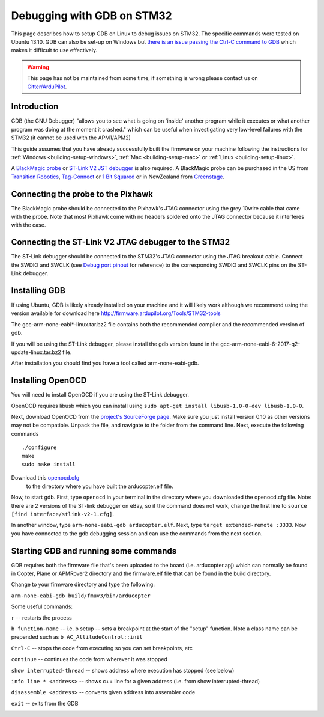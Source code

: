 .. _debugging-with-gdb-on-stm32:

===========================
Debugging with GDB on STM32
===========================

This page describes how to setup GDB on Linux to debug issues on STM32. The specific commands were tested on Ubuntu 13.10. GDB can
also be set-up on Windows but `there is an issue passing the Ctrl-C command to GDB <http://stackoverflow.com/questions/711086/in-gdb-on-mingw-how-to-make-ctrl-c-stop-the-program>`__
which makes it difficult to use effectively.

.. warning::

    This page has not be maintained from some time, if something is wrong please contact us on `Gitter/ArduPilot <https://gitter.im/ArduPilot/ardupilot>`__.

Introduction
============

GDB (the GNU Debugger) "allows you to see what is going on \`inside'
another program while it executes or what another program was doing at
the moment it crashed." which can be useful when investigating very
low-level failures with the STM32 (it cannot be used with the
APM1/APM2)

This guide assumes that you have already successfully built the firmware
on your machine following the instructions for
:ref:`Windows <building-setup-windows>`,
:ref:`Mac <building-setup-mac>` or
:ref:`Linux <building-setup-linux>`.

A `BlackMagic probe <http://www.blacksphere.co.nz/main/index.php/blackmagic>`__ or `ST-Link V2 JST debugger <https://www.ebay.com/itm/ST-Link-V2-Stlink-Emulator-Downloader-Programming-Mini-Unit-STM8-STM32-KK/223056820813>`__ is
also required.  A BlackMagic probe can be purchased in the US from `Transition Robotics <http://transition-robotics.com/products/black-magic-probe-mini>`__,
`Tag-Connect <http://www.tag-connect.com/BLACK-SPHERE-DBG>`__ or `1 Bit Squared <http://1bitsquared.com/collections/frontpage/products/black-magic-probe>`__
or in NewZealand from
`Greenstage <http://shop.greenstage.co.nz/product/black-magic-debug-probe>`__.

Connecting the probe to the Pixhawk
===================================

.. image:: ../images/DebuggingWithGDB_PixhawkBlackMagicProbe.jpg
    :target: ../_images/DebuggingWithGDB_PixhawkBlackMagicProbe.jpg

The BlackMagic probe should be connected to the Pixhawk's JTAG connector
using the grey 10wire cable that came with the probe. Note that most
Pixhawk come with no headers soldered onto the JTAG connector because it
interferes with the case.

Connecting the ST-Link V2 JTAG debugger to the STM32
====================================================

The ST-Link debugger should be connected to the STM32's JTAG connector
using the JTAG breakout cable. Connect the
SWDIO and SWCLK (see `Debug port pinout <http://ardupilot.org/copter/docs/common-pixracer-overview.html#debug-port-jst-sm06b-connector>`__
for reference) to the corresponding SWDIO and SWCLK pins on the ST-Link debugger.

Installing GDB
==============

If using Ubuntu, GDB is likely already installed on your machine and it
will likely work although we recommend using the version available for
download here `http://firmware.ardupilot.org/Tools/STM32-tools <http://firmware.ardupilot.org/Tools/STM32-tools>`__

The gcc-arm-none-eabi*-linux.tar.bz2 file contains both the
recommended compiler and the recommended version of gdb.

If you will be using the ST-Link debugger, please install the gdb version found
in the gcc-arm-none-eabi-6-2017-q2-update-linux.tar.bz2 file.

After installation you should find you have a tool called
arm-none-eabi-gdb.

Installing OpenOCD
==================

You will need to install OpenOCD if you are using the ST-Link debugger.

OpenOCD requires libusb which you can install using
``sudo apt-get install libusb-1.0-0-dev libusb-1.0-0``.

Next, download OpenOCD from the `project's SourceForge page <https://sourceforge.net/projects/openocd/>`__.
Make sure you just install version 0.10 as other versions may not be compatible.
Unpack the file, and navigate to the folder from the command line.
Next, execute the following commands

::

    ./configure
    make
    sudo make install

Download this `openocd.cfg <https://gist.github.com/d-v/cdec6b5295c9914d76f4d6bf8b3556cb>`__
 to the directory where you have built the arducopter.elf file.

Now, to start gdb. First, type ``openocd`` in your terminal in the directory where you downloaded the openocd.cfg file.
Note: there are 2 versions of the ST-link debugger on eBay, so if
the command does not work, change the first line to ``source [find interface/stlink-v2-1.cfg]``.

In another window, type ``arm-none-eabi-gdb arducopter.elf``. Next,
type ``target extended-remote :3333``. Now you have connected to the gdb
debugging session and can use the commands from the next section.

Starting GDB and running some commands
======================================

GDB requires both the firmware file that's been uploaded to the board
(i.e. arducopter.apj) which can normally be found in Copter, Plane or
APMRover2 directory and the firmware.elf file that can be found in
the build directory.

Change to your firmware directory and type the following:

``arm-none-eabi-gdb build/fmuv3/bin/arducopter``

.. image:: ../images/DebuggingWithGDB-startGBD.png
    :target: ../_images/DebuggingWithGDB-startGBD.png

Some useful commands:

``r`` -- restarts the process

``b function-name`` -- i.e. b setup -- sets a breakpoint at the start of
the "setup" function. Note a class name can be prepended such as
``b AC_AttitudeControl::init``

``Ctrl-C`` -- stops the code from executing so you can set breakpoints,
etc

``continue`` -- continues the code from wherever it was stopped

``show interrupted-thread`` -- shows address where execution has stopped
(see below)

``info line * <address>`` -- shows c++ line for a given address (i.e.
from show interrupted-thread)

``disassemble <address>`` -- converts given address into assembler code

``exit`` -- exits from the GDB

.. image:: ../images/GDB_commands2.jpg
    :target: ../_images/GDB_commands2.jpg
